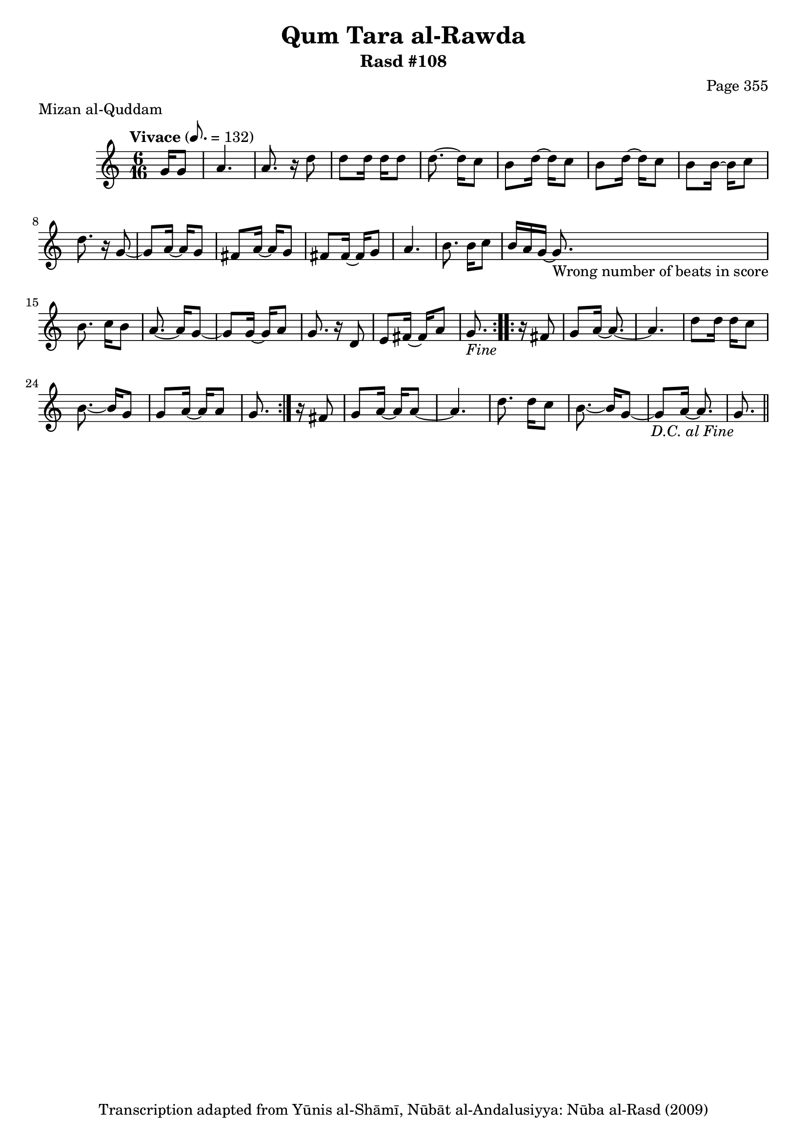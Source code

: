 \version "2.18.2"

\header {
	title = "Qum Tara al-Rawda"
	subtitle = "Rasd #108"
	composer = "Page 355"
	meter = "Mizan al-Quddam"
	copyright = "Transcription adapted from Yūnis al-Shāmī, Nūbāt al-Andalusiyya: Nūba al-Rasd (2009)"
	tagline = ""
}

% VARIABLES

db = \bar "!"
dc = \markup { \right-align { \italic { "D.C. al Fine" } } }
ds = \markup { \right-align { \italic { "D.S. al Fine" } } }
dsalcoda = \markup { \right-align { \italic { "D.S. al Coda" } } }
dcalcoda = \markup { \right-align { \italic { "D.C. al Coda" } } }
fine = \markup { \italic { "Fine" } }
incomplete = \markup { \right-align "Incomplete: missing pages in scan. Following number is likely also missing" }
continue = \markup { \center-align "Continue..." }
segno = \markup { \musicglyph #"scripts.segno" }
coda = \markup { \musicglyph #"scripts.coda" }
error = \markup { { "Wrong number of beats in score" } }
repeaterror = \markup { { "Score appears to be missing repeat" } }
accidentalerror = \markup { { "Unclear accidentals" } }


% TRANSCRIPTION

\relative d' {
	\clef "treble"
	\key c \major
	\time 6/16
	\tempo "Vivace" 8. = 132

	\repeat volta 2 {
		\partial 8.

		g16 g8 |
		a4. |
		a8. r16 d8 |
		d d16 d d8 |
		d8.~ d16 c8 |
		b8 d16~ d c8 |
		b d16~ d c8 |
		b b16~ b c8 |
		d8. r16 g,8~ |
		g a16~ a g8 |
		fis a16~ a g8 |
		fis fis16~ fis g8 |
		a4. |
		b8. b16 c8 |
		b16 a g~ g8.-\error |
		b8. c16 b8 |
		a8.~ a16 g8~ |
		g g16~ g a8 |
		g8. r16 d8 |
		e fis16~ fis a8 |
		g8.-\fine
	}

	\repeat volta 2 {
		r16 fis8 |
		g a16~ a8.~ |
		a4. |
		d8 d16 d c8 |
		b8.~ b16 g8 |
		g a16~ a a8 |
		g8.
	}

	r16 fis8 |
	g a16~ a a8~ |
	a4. |
	d8. d16 c8 |
	b8.~ b16 g8~ |
	g a16~ a8. |
	g8.-\dc \bar "||"



}
